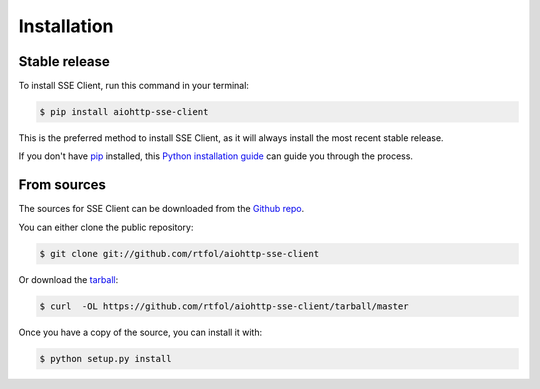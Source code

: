 .. highlight:: shell

============
Installation
============


Stable release
--------------

To install SSE Client, run this command in your terminal:

.. code-block:: console

    $ pip install aiohttp-sse-client

This is the preferred method to install SSE Client, as it will always install the most recent stable release.

If you don't have `pip`_ installed, this `Python installation guide`_ can guide
you through the process.

.. _pip: https://pip.pypa.io
.. _Python installation guide: http://docs.python-guide.org/en/latest/starting/installation/


From sources
------------

The sources for SSE Client can be downloaded from the `Github repo`_.

You can either clone the public repository:

.. code-block:: console

    $ git clone git://github.com/rtfol/aiohttp-sse-client

Or download the `tarball`_:

.. code-block:: console

    $ curl  -OL https://github.com/rtfol/aiohttp-sse-client/tarball/master

Once you have a copy of the source, you can install it with:

.. code-block:: console

    $ python setup.py install


.. _Github repo: https://github.com/rtfol/aiohttp-sse-client
.. _tarball: https://github.com/rtfol/aiohttp-sse-client/tarball/master
